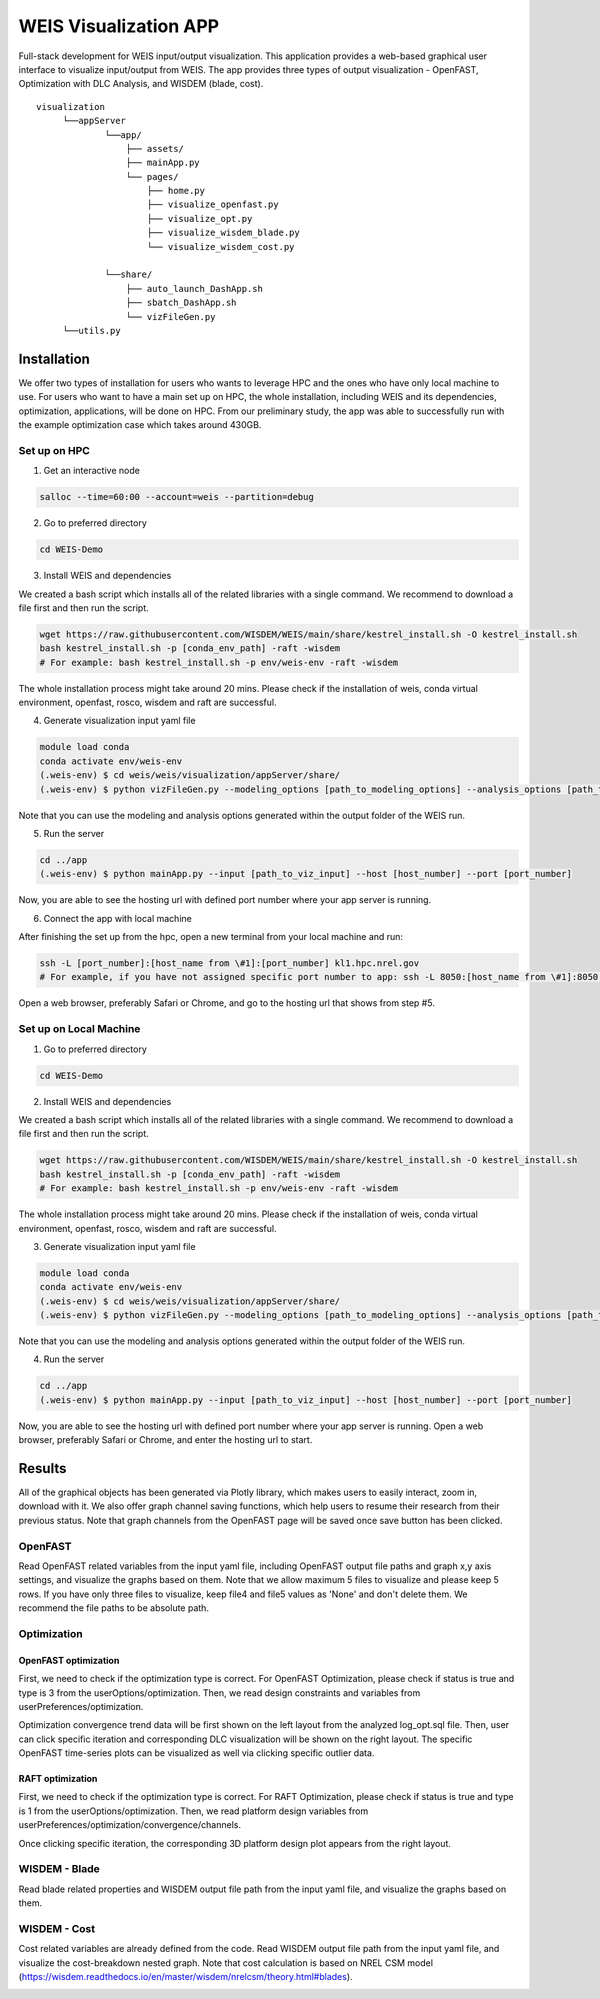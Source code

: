 WEIS Visualization APP
=======================

Full-stack development for WEIS input/output visualization. This application provides a web-based graphical user interface to visualize input/output from WEIS. The app provides three types of output visualization - OpenFAST, Optimization with DLC Analysis, and WISDEM (blade, cost).

::

   visualization
        └──appServer
                └──app/
                    ├── assets/
                    ├── mainApp.py              
                    └── pages/
                        ├── home.py
                        ├── visualize_openfast.py
                        ├── visualize_opt.py
                        ├── visualize_wisdem_blade.py
                        └── visualize_wisdem_cost.py
                    
                └──share/
                    ├── auto_launch_DashApp.sh
                    ├── sbatch_DashApp.sh                
                    └── vizFileGen.py
        └──utils.py


Installation
------------

We offer two types of installation for users who wants to leverage HPC and the ones who have only local machine to use. For users who want to have a main set up on HPC, the whole installation, including WEIS and its dependencies, optimization, applications, will be done on HPC. From our preliminary study, the app was able to successfully run with the example optimization case which takes around 430GB.

Set up on HPC
~~~~~~~~~~~~~
1. Get an interactive node

.. code-block:: console

   salloc --time=60:00 --account=weis --partition=debug

2. Go to preferred directory

.. code-block:: console

   cd WEIS-Demo

3. Install WEIS and dependencies

We created a bash script which installs all of the related libraries with a single command. We recommend to download a file first and then run the script.

.. code-block:: console

   wget https://raw.githubusercontent.com/WISDEM/WEIS/main/share/kestrel_install.sh -O kestrel_install.sh
   bash kestrel_install.sh -p [conda_env_path] -raft -wisdem
   # For example: bash kestrel_install.sh -p env/weis-env -raft -wisdem

The whole installation process might take around 20 mins. Please check if the installation of weis, conda virtual environment, openfast, rosco, wisdem and raft are successful.

4. Generate visualization input yaml file

.. code-block:: console

   module load conda
   conda activate env/weis-env
   (.weis-env) $ cd weis/weis/visualization/appServer/share/
   (.weis-env) $ python vizFileGen.py --modeling_options [path_to_modeling_options] --analysis_options [path_to_analysis_options] --wt_input [path_to_final_wind_io] --output vizInput.yaml

Note that you can use the modeling and analysis options generated within the output folder of the WEIS run.

5. Run the server

.. code-block:: console
   
   cd ../app
   (.weis-env) $ python mainApp.py --input [path_to_viz_input] --host [host_number] --port [port_number]

Now, you are able to see the hosting url with defined port number where your app server is running.

6. Connect the app with local machine

After finishing the set up from the hpc, open a new terminal from your local machine and run:

.. code-block:: console

   ssh -L [port_number]:[host_name from \#1]:[port_number] kl1.hpc.nrel.gov
   # For example, if you have not assigned specific port number to app: ssh -L 8050:[host_name from \#1]:8050 kl1.hpc.nrel.gov

Open a web browser, preferably Safari or Chrome, and go to the hosting url that shows from step \#5.


Set up on Local Machine
~~~~~~~~~~~~~~~~~~~~~~~

1. Go to preferred directory

.. code-block:: console

   cd WEIS-Demo

2. Install WEIS and dependencies

We created a bash script which installs all of the related libraries with a single command. We recommend to download a file first and then run the script.

.. code-block:: console

   wget https://raw.githubusercontent.com/WISDEM/WEIS/main/share/kestrel_install.sh -O kestrel_install.sh
   bash kestrel_install.sh -p [conda_env_path] -raft -wisdem
   # For example: bash kestrel_install.sh -p env/weis-env -raft -wisdem

The whole installation process might take around 20 mins. Please check if the installation of weis, conda virtual environment, openfast, rosco, wisdem and raft are successful.

3. Generate visualization input yaml file

.. code-block:: console

   module load conda
   conda activate env/weis-env
   (.weis-env) $ cd weis/weis/visualization/appServer/share/
   (.weis-env) $ python vizFileGen.py --modeling_options [path_to_modeling_options] --analysis_options [path_to_analysis_options] --wt_input [path_to_final_wind_io] --output vizInput.yaml

Note that you can use the modeling and analysis options generated within the output folder of the WEIS run.

4. Run the server

.. code-block:: console
   
   cd ../app
   (.weis-env) $ python mainApp.py --input [path_to_viz_input] --host [host_number] --port [port_number]

Now, you are able to see the hosting url with defined port number where your app server is running. Open a web browser, preferably Safari or Chrome, and enter the hosting url to start.



Results
------------

All of the graphical objects has been generated via Plotly library, which makes users to easily interact, zoom in, download with it. We also offer graph channel saving functions, which help users to resume their research from their previous status. Note that graph channels from the OpenFAST page will be saved once save button has been clicked.

OpenFAST
~~~~~~~~
Read OpenFAST related variables from the input yaml file, including OpenFAST output file paths and graph x,y axis settings, and visualize the graphs based on them. Note that we allow maximum 5 files to visualize and please keep 5 rows. If you have only three files to visualize, keep file4 and file5 values as 'None' and don't delete them. We recommend the file paths to be absolute path.

.. image:: ../images/viz/openfast_yaml.png

.. image:: ../images/viz/OpenFAST.pdf


Optimization
~~~~~~~~~~~~


OpenFAST optimization
*********************

First, we need to check if the optimization type is correct. For OpenFAST Optimization, please check if status is true and type is 3 from the userOptions/optimization. Then, we read design constraints and variables from userPreferences/optimization.

.. image:: ../images/viz/of_opt_yaml.png

.. image:: ../images/viz/Optimize2_1.pdf

.. image:: ../images/viz/Optimize2_2.pdf

Optimization convergence trend data will be first shown on the left layout from the analyzed log_opt.sql file. Then, user can click specific iteration and corresponding DLC visualization will be shown on the right layout. The specific OpenFAST time-series plots can be visualized as well via clicking specific outlier data.


RAFT optimization
*****************

First, we need to check if the optimization type is correct. For RAFT Optimization, please check if status is true and type is 1 from the userOptions/optimization. Then, we read platform design variables from userPreferences/optimization/convergence/channels.

.. image:: ../images/viz/raft_opt_yaml.png

.. image:: ../images/viz/Optimize1.pdf

Once clicking specific iteration, the corresponding 3D platform design plot appears from the right layout.



WISDEM - Blade
~~~~~~~~~~~~~~
Read blade related properties and WISDEM output file path from the input yaml file, and visualize the graphs based on them.

.. image:: ../images/viz/wisdem_yaml.png

.. image:: ../images/viz/WISDEM-Blade.pdf



WISDEM - Cost
~~~~~~~~~~~~~
Cost related variables are already defined from the code. Read WISDEM output file path from the input yaml file, and visualize the cost-breakdown nested graph. Note that cost calculation is based on NREL CSM model (https://wisdem.readthedocs.io/en/master/wisdem/nrelcsm/theory.html#blades).

.. image:: ../images/viz/WISDEM-Cost.pdf
